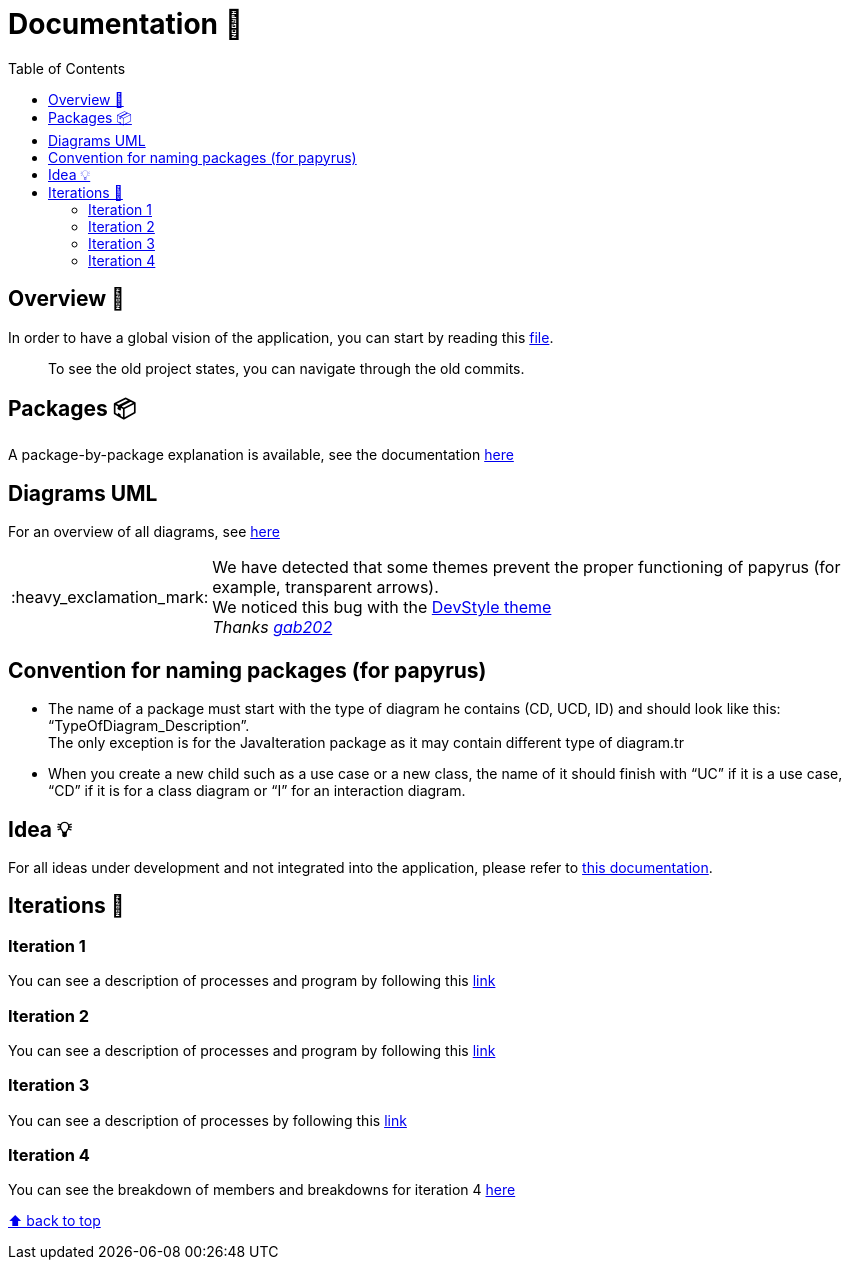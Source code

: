 :tip-caption: :bulb:
:note-caption: :information_source:
:important-caption: :heavy_exclamation_mark:
:caution-caption: :fire:
:warning-caption: :warning:
:imagesdir: img/
:toc:
:toc-placement!:

= Documentation 📙

toc::[]

== Overview 👀

In order to have a global vision of the application, you can start by reading this link:overview.adoc[file].

> To see the old project states, you can navigate through the old commits.

== Packages 📦

A package-by-package explanation is available, see the documentation link:packages.adoc[here]

== Diagrams UML

For an overview of all diagrams, see link:diagram.adoc[here]

[IMPORTANT]
====
We have detected that some themes prevent the proper functioning of papyrus (for example, transparent arrows). +
We noticed this bug with the link:https://www.genuitec.com/products/devstyle/[DevStyle theme] +
_Thanks link:https://github.com/GabG02[gab202]_
====

== Convention for naming packages (for papyrus)

* The name of a package must start with the type of diagram he contains (CD, UCD, ID) and should look like this: “TypeOfDiagram_Description”. +
The only exception is for the JavaIteration package as it may contain different type of diagram.tr
* When you create a new child such as a use case or a new class, the name of it should finish with “UC” if it is a use case, “CD” if it is for a class diagram or “I” for an interaction diagram.

== Idea 💡

For all ideas under development and not integrated into the application, please refer to link:idea.adoc[this documentation].

== Iterations 🏃

=== Iteration 1

You can see a description of processes and program by following this link:It1.adoc[link]

=== Iteration 2

You can see a description of processes and program by following this link:It2.adoc[link]

=== Iteration 3

You can see a description of processes by following this link:It3.adoc[link]

=== Iteration 4

You can see the breakdown of members and breakdowns for iteration 4 link:It4.adoc[here]

[%hardbreaks]
link:#toc[⬆ back to top]
